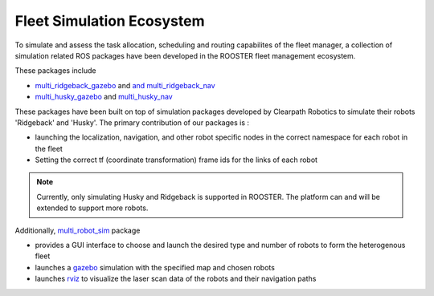 **************************
Fleet Simulation Ecosystem 
**************************

To simulate and assess the task allocation, scheduling and routing capabilites 
of the fleet manager, a collection of simulation related ROS packages have been developed
in the ROOSTER fleet management ecosystem.

These packages include

* `multi_ridgeback_gazebo <https://github.com/ROOSTER-fleet-management/multi_ridgeback_gazebo.git>`__ and `and multi_ridgeback_nav <https://github.com/ROOSTER-fleet-management/multi_ridgeback_nav.git>`__
* `multi_husky_gazebo <https://github.com/ROOSTER-fleet-management/multi_husky_gazebo.git>`__ and `multi_husky_nav <https://github.com/ROOSTER-fleet-management/multi_husky_nav.git>`__

These packages have been built on top of simulation packages developed by Clearpath Robotics
to simulate their robots 'Ridgeback' and 'Husky'.
The primary contribution of our packages is :

* launching the localization, navigation, and other robot specific nodes in the correct namespace for each robot in the fleet
* Setting the correct tf (coordinate transformation) frame ids for the links of each robot

.. note::

	 Currently, only simulating Husky and Ridgeback is supported in ROOSTER.
	 The platform can and will be extended to support more robots.      

Additionally, `multi_robot_sim <https://github.com/ROOSTER-fleet-management/multi_robot_sim.git>`__ 
package  
 
* provides a GUI interface to choose and launch the desired type and number of robots to form the heterogenous fleet 
* launches a `gazebo <http://gazebosim.org/>`__ simulation with the specified map and chosen robots
* launches `rviz <http://wiki.ros.org/rviz>`__ to visualize the laser scan data of the robots and their navigation paths
